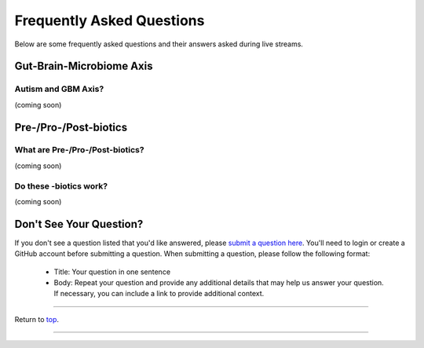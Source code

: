 .. _Top:

##########################
Frequently Asked Questions
##########################

Below are some frequently asked questions and their answers asked during live streams. 


Gut-Brain-Microbiome Axis
=========================

Autism and GBM Axis?
--------------------

(coming soon)


Pre-/Pro-/Post-biotics
======================

What are Pre-/Pro-/Post-biotics?
--------------------------------

(coming soon)

Do these -biotics work?
-----------------------

(coming soon)


Don't See Your Question?
========================

If you don't see a question listed that you'd like answered, please `submit a question here <https://github.com/orgs/GutMichaelBiome/discussions/new?category=q-a>`_. You'll need to login or create a GitHub account before submitting a question. When submitting a question, please follow the following format:

   - Title: Your question in one sentence
   - Body: Repeat your question and provide any additional details that may help us answer your question. If necessary, you can include a link to provide additional context.

------

Return to `top`_.

------
